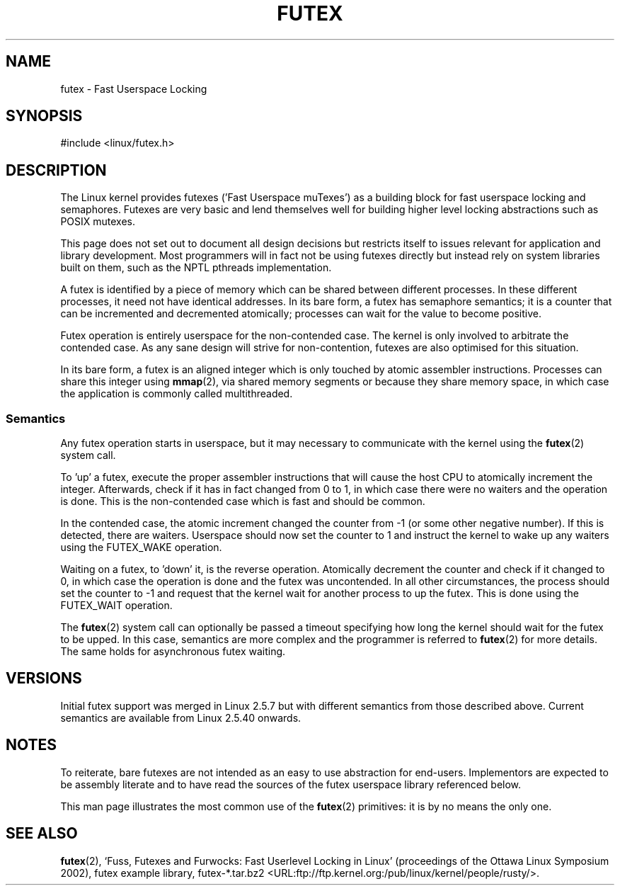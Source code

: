 .\" This page is made available under the MIT license.
.\"
.\" This manpage has been automatically generated by docbook2man
.\" from a DocBook document.  This tool can be found at:
.\" <http://shell.ipoline.com/~elmert/comp/docbook2X/>
.\" Please send any bug reports, improvements, comments, patches,
.\" etc. to Steve Cheng <steve@ggi-project.org>.
.TH FUTEX 7 2002-12-31 "Linux" "Linux Programmer's Manual"
.SH NAME
futex \- Fast Userspace Locking
.SH SYNOPSIS
.nf
#include <linux/futex.h>
.fi
.SH DESCRIPTION
.PP
The Linux kernel provides futexes ('Fast Userspace muTexes')
as a building block for fast userspace
locking and semaphores.
Futexes are very basic and lend themselves well for building higher level
locking abstractions such as POSIX mutexes.
.PP
This page does not set out to document all design decisions
but restricts itself to issues relevant for
application and library development.
Most programmers will in fact not be using futexes directly but
instead rely on system libraries built on them,
such as the NPTL pthreads implementation.
.PP
A futex is identified by a piece of memory which can be
shared between different processes.
In these different processes, it need not have identical addresses.
In its bare form, a futex has semaphore semantics;
it is a counter that can be incremented and decremented atomically;
processes can wait for the value to become positive.
.PP
Futex operation is entirely userspace for the non-contended case.
The kernel is only involved to arbitrate the contended case.
As any sane design will strive for non-contention,
futexes are also optimised for this situation.
.PP
In its bare form, a futex is an aligned integer which is
only touched by atomic assembler instructions.
Processes can share this integer using
.BR mmap (2),
via shared memory segments or because they share memory space,
in which case the application is commonly called multithreaded.
.SS "Semantics"
.PP
Any futex operation starts in userspace,
but it may necessary to communicate with the kernel using the
.BR futex (2)
system call.
.PP
To 'up' a futex, execute the proper assembler instructions that
will cause the host CPU to atomically increment the integer.
Afterwards, check if it has in fact changed from 0 to 1, in which case
there were no waiters and the operation is done.
This is the non-contended case which is fast and should be common.
.PP
In the contended case, the atomic increment changed the counter
from \-1  (or some other negative number).
If this is detected, there are waiters.
Userspace should now set the counter to 1 and instruct the
kernel to wake up any waiters using the FUTEX_WAKE operation.
.PP
Waiting on a futex, to 'down' it, is the reverse operation.
Atomically decrement the counter and check if it changed to 0,
in which case the operation is done and the futex was uncontended.
In all other circumstances, the process should set the counter to \-1
and request that the kernel wait for another process to up the futex.
This is done using the FUTEX_WAIT operation.
.PP
The
.BR futex (2)
system call can optionally be passed a timeout specifying how long
the kernel should
wait for the futex to be upped.
In this case, semantics are more complex and the programmer is referred
to
.BR futex (2)
for
more details.
The same holds for asynchronous futex waiting.
.SH "VERSIONS"
.PP
Initial futex support was merged in Linux 2.5.7
but with different semantics from those described above.
Current semantics are available from Linux 2.5.40 onwards.
.SH "NOTES"
.PP
To reiterate, bare futexes are not intended as an easy to use
abstraction for end-users.
Implementors are expected to be assembly literate and to have read
the sources of the futex userspace library referenced
below.
.PP
This man page illustrates the most common use of the
.BR futex (2)
primitives: it is by no means the only one.
.\" .SH "AUTHORS"
.\" .PP
.\" Futexes were designed and worked on by Hubertus Franke
.\" (IBM Thomas J. Watson Research Center),
.\" Matthew Kirkwood, Ingo Molnar (Red Hat) and
.\" Rusty Russell (IBM Linux Technology Center).
.\" This page written by bert hubert.
.SH "SEE ALSO"
.PP
.BR futex (2),
`Fuss, Futexes and Furwocks: Fast Userlevel Locking in Linux'
(proceedings of the Ottawa Linux Symposium 2002),
futex example library, futex-*.tar.bz2
<URL:ftp://ftp.kernel.org:/pub/linux/kernel/people/rusty/>.

